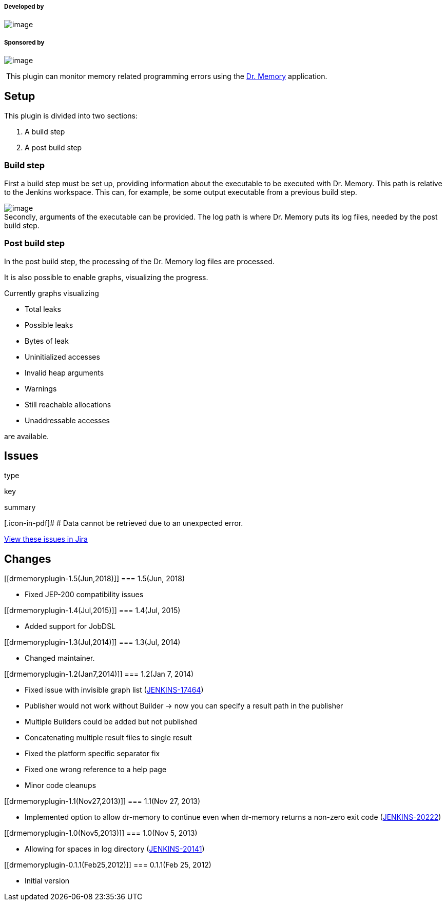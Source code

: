 [[drmemoryplugin-Developedby]]
===== Developed by

[.confluence-embedded-file-wrapper]#image:docs/images/praqmalogo.png[image]#

[[drmemoryplugin-Sponsoredby]]
===== Sponsored by

[.confluence-embedded-file-wrapper]#image:docs/images/atp.png[image]#

 This plugin can monitor memory related programming errors using the
http://www.drmemory.org/[Dr. Memory] application. 

[[drmemoryplugin-Setup]]
== Setup

This plugin is divided into two sections:

. A build step
. A post build step

[[drmemoryplugin-Buildstep]]
=== Build step

First a build step must be set up, providing information about the
executable to be executed with Dr. Memory. This path is relative to the
Jenkins workspace. This can, for example, be some output executable from
a previous build step.

[.confluence-embedded-file-wrapper]#image:docs/images/build-step.png[image]# +
Secondly, arguments of the executable can be provided. The log path is
where Dr. Memory puts its log files, needed by the post build step.

[[drmemoryplugin-Postbuildstep]]
=== Post build step

In the post build step, the processing of the Dr. Memory log files are
processed.

It is also possible to enable graphs, visualizing the progress.

Currently graphs visualizing

* Total leaks
* Possible leaks
* Bytes of leak
* Uninitialized accesses
* Invalid heap arguments
* Warnings
* Still reachable allocations
* Unaddressable accesses

are available.

[[drmemoryplugin-Issues]]
== Issues

type

key

summary

[.icon-in-pdf]# # Data cannot be retrieved due to an unexpected error.

http://issues.jenkins-ci.org/secure/IssueNavigator.jspa?reset=true&jqlQuery=project%20=%20JENKINS%20AND%20status%20in%20%28Open,%20%22In%20Progress%22,%20Reopened%29%20AND%20component%20=%20%27drmemory%27&src=confmacro[View
these issues in Jira]

[[drmemoryplugin-Changes]]
== Changes

[[drmemoryplugin-1.5(Jun,2018)]]
=== 1.5(Jun, 2018)

* Fixed JEP-200 compatibility issues

[[drmemoryplugin-1.4(Jul,2015)]]
=== 1.4(Jul, 2015)

* Added support for JobDSL

[[drmemoryplugin-1.3(Jul,2014)]]
=== 1.3(Jul, 2014)

* Changed maintainer.

[[drmemoryplugin-1.2(Jan7,2014)]]
=== 1.2(Jan 7, 2014)

* Fixed issue with invisible graph list
(https://issues.jenkins-ci.org/browse/JENKINS-17464[JENKINS-17464])
* Publisher would not work without Builder -> now you can specify a
result path in the publisher
* Multiple Builders could be added but not published
* Concatenating multiple result files to single result
* Fixed the platform specific separator fix
* Fixed one wrong reference to a help page
* Minor code cleanups

[[drmemoryplugin-1.1(Nov27,2013)]]
=== 1.1(Nov 27, 2013)

* Implemented option to allow dr-memory to continue even when dr-memory
returns a non-zero exit code
(https://issues.jenkins-ci.org/browse/JENKINS-20222[JENKINS-20222])

[[drmemoryplugin-1.0(Nov5,2013)]]
=== 1.0(Nov 5, 2013)

* Allowing for spaces in log directory
(https://issues.jenkins-ci.org/browse/JENKINS-20141[JENKINS-20141])

[[drmemoryplugin-0.1.1(Feb25,2012)]]
=== 0.1.1(Feb 25, 2012)

* Initial version
